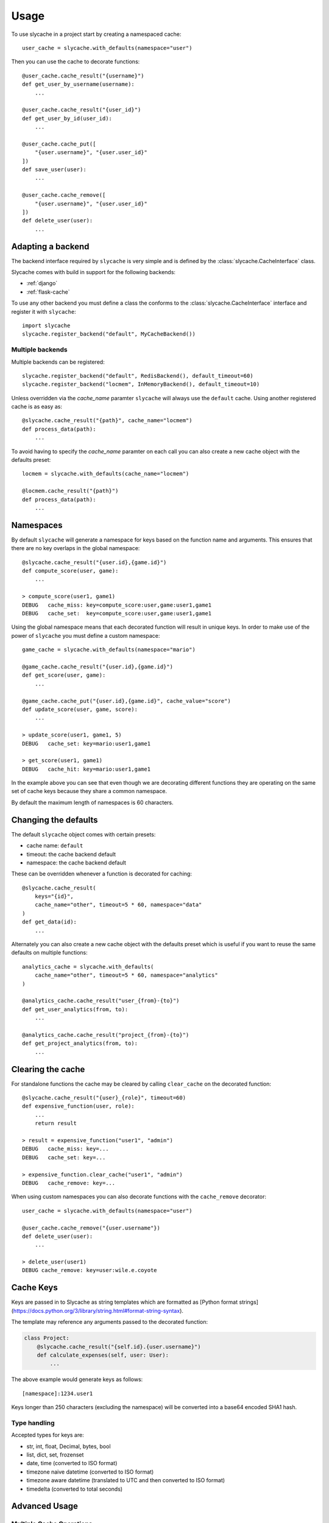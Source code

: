 =====
Usage
=====

To use slycache in a project start by creating a namespaced cache::

    user_cache = slycache.with_defaults(namespace="user")

Then you can use the cache to decorate functions::

    @user_cache.cache_result("{username}")
    def get_user_by_username(username):
        ...

    @user_cache.cache_result("{user_id}")
    def get_user_by_id(user_id):
        ...

    @user_cache.cache_put([
        "{user.username}", "{user.user_id}"
    ])
    def save_user(user):
        ...

    @user_cache.cache_remove([
        "{user.username}", "{user.user_id}"
    ])
    def delete_user(user):
        ...

Adapting a backend
------------------

The backend interface required by ``slycache`` is very simple and is
defined by the :class:`slycache.CacheInterface` class.

Slycache comes with build in support for the following backends:

* :ref:`django`
* :ref:`flask-cache`

To use any other backend you must define a class the conforms to the
:class:`slycache.CacheInterface` interface and register it with ``slycache``::

    import slycache
    slycache.register_backend("default", MyCacheBackend())


Multiple backends
~~~~~~~~~~~~~~~~~

Multiple backends can be registered::

    slycache.register_backend("default", RedisBackend(), default_timeout=60)
    slycache.register_backend("locmem", InMemoryBackend(), default_timeout=10)

Unless overridden via the `cache_name` paramter ``slycache`` will
always use the ``default`` cache. Using another registered cache is as easy as::

    @slycache.cache_result("{path}", cache_name="locmem")
    def process_data(path):
        ...

To avoid having to specify the `cache_name` paramter on each call you can
also create a new cache object with the defaults preset::

    locmem = slycache.with_defaults(cache_name="locmem")

    @locmem.cache_result("{path}")
    def process_data(path):
        ...

.. _namespaces:

Namespaces
----------
By default ``slycache`` will generate a namespace for keys based on the
function name and arguments. This ensures that there are no key
overlaps in the global namespace::

    @slycache.cache_result("{user.id},{game.id}")
    def compute_score(user, game):
        ...

    > compute_score(user1, game1)
    DEBUG   cache_miss: key=compute_score:user,game:user1,game1
    DEBUG   cache_set:  key=compute_score:user,game:user1,game1

Using the global namespace means that each decorated function will result
in unique keys. In order to make use of the power of ``slycache`` you must
define a custom namespace::

    game_cache = slycache.with_defaults(namespace="mario")

    @game_cache.cache_result("{user.id},{game.id}")
    def get_score(user, game):
        ...

    @game_cache.cache_put("{user.id},{game.id}", cache_value="score")
    def update_score(user, game, score):
        ...

    > update_score(user1, game1, 5)
    DEBUG   cache_set: key=mario:user1,game1

    > get_score(user1, game1)
    DEBUG   cache_hit: key=mario:user1,game1

In the example above you can see that even though we are decorating different
functions they are operating on the same set of cache keys because they
share a common namespace.

By default the maximum length of namespaces is 60 characters.

Changing the defaults
---------------------
The default ``slycache`` object comes with certain presets:

* cache name: ``default``
* timeout: the cache backend default
* namespace: the cache backend default

These can be overridden whenever a function is decorated for caching::

    @slycache.cache_result(
        keys="{id}",
        cache_name="other", timeout=5 * 60, namespace="data"
    )
    def get_data(id):
        ...

Alternately you can also create a new cache object with the defaults preset which
is useful if you want to reuse the same defaults on multiple functions::

    analytics_cache = slycache.with_defaults(
        cache_name="other", timeout=5 * 60, namespace="analytics"
    )

    @analytics_cache.cache_result("user_{from}-{to}")
    def get_user_analytics(from, to):
        ...

    @analytics_cache.cache_result("project_{from}-{to}")
    def get_project_analytics(from, to):
        ...

Clearing the cache
------------------
For standalone functions the cache may be cleared by calling ``clear_cache`` on
the decorated function::

    @slycache.cache_result("{user}_{role}", timeout=60)
    def expensive_function(user, role):
        ...
        return result

    > result = expensive_function("user1", "admin")
    DEBUG   cache_miss: key=...
    DEBUG   cache_set: key=...

    > expensive_function.clear_cache("user1", "admin")
    DEBUG   cache_remove: key=...

When using custom namespaces you can also decorate functions
with the ``cache_remove`` decorator::

    user_cache = slycache.with_defaults(namespace="user")

    @user_cache.cache_remove("{user.username"})
    def delete_user(user):
        ...

    > delete_user(user1)
    DEBUG cache_remove: key=user:wile.e.coyote

Cache Keys
----------

Keys are passed in to Slycache as string templates which are formatted as
[Python format strings](https://docs.python.org/3/library/string.html#format-string-syntax).

The template may reference any arguments passed to the decorated function:

.. code:: python

    class Project:
        @slycache.cache_result("{self.id}.{user.username}")
        def calculate_expenses(self, user: User):
            ...

The above example would generate keys as follows::

    [namespace]:1234.user1

Keys longer than 250 characters (excluding the namespace) will be converted into
a base64 encoded SHA1 hash.

Type handling
~~~~~~~~~~~~~

Accepted types for keys are:

* str, int, float, Decimal, bytes, bool
* list, dict, set, frozenset
* date, time (converted to ISO format)
* timezone naive datetime (converted to ISO format)
* timezone aware datetime (translated to UTC and then converted to ISO format)
* timedelta (converted to total seconds)

Advanced Usage
--------------

Multiple Cache Operations
~~~~~~~~~~~~~~~~~~~~~~~~~
In certain circumstances it may be desirable to use multiple decorators on a single
function, for example, caching the same value in multiple caches.

This can be accomplished by using the ``caching`` decorator:

.. code:: python

    slycache.register_backend("locmem", InMemoryBackend(), default_timeout=10)
    slycache.register_backend("redis", RedisBackend(), default_timeout=60)

    user_cache = slycache.with_defaults(namespace="user")

    class User:
        @user_cache.caching([
            CacheResult("{username}", cache_name="locmem"),
            CacheResult("{username}", cache_name="redis")
        ])
        @staticmethod
        def get_by_username(username):
            ...
            return user

        @user_cache.caching([
            CacheResult("{id}", cache_name="locmem"),
            CacheResult("{id}", cache_name="redis")
        ])
        @staticmethod
        def get_by_id(id):
            ...
            return user

        @user_cache.caching([
            CachePut(["{self.username}", "{self.id}"], cache_value="self", cache_name="locmem"),
            CachePut(["{self.username}", "{self.id}"], cache_value="self", cache_name="redis")
        ])
        def save(self):
            ...


Skip get
~~~~~~~~
Result caching can also be done on functions where the cache check should be skipped
and the decorated function should always be executed, for example update functions:

.. code:: python

    @user_cache.cache_result("{username}", skip_get=True)
    def activate_user(username):
        user = get_user(username)
        user.is_active = True
        user.save()
        return user
